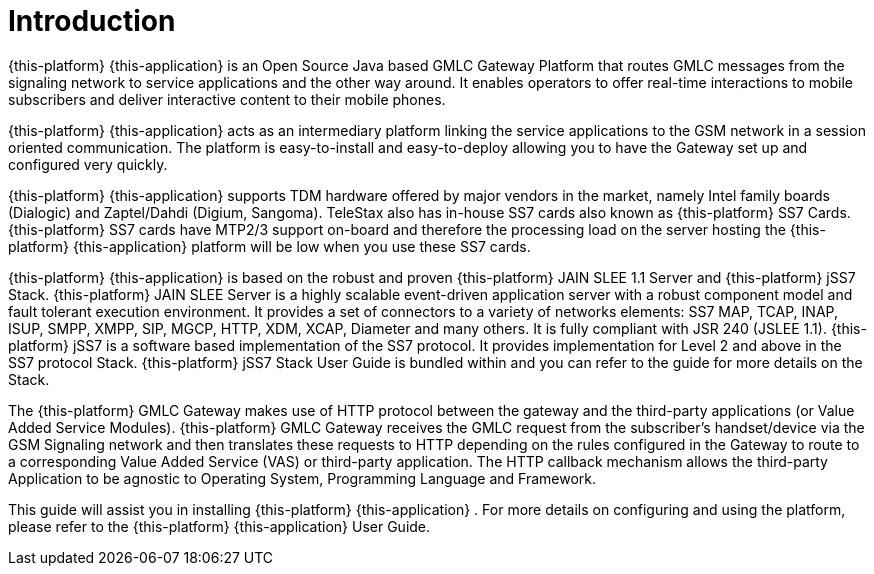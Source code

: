 = Introduction

{this-platform} {this-application} is an Open Source Java based GMLC Gateway Platform that routes GMLC messages from the signaling network to service applications and the other way around.
It enables operators to offer real-time interactions to mobile subscribers and deliver interactive content to their mobile phones.
 

{this-platform} {this-application} acts as an intermediary platform linking the service applications to the GSM network in a session oriented communication.
The platform is easy-to-install and easy-to-deploy allowing you to have the Gateway set up and configured very quickly.
 

{this-platform} {this-application} supports TDM hardware offered by major vendors in the market, namely Intel family boards (Dialogic) and  Zaptel/Dahdi (Digium, Sangoma). TeleStax also has in-house SS7 cards also known as {this-platform} SS7 Cards.
{this-platform} SS7 cards have MTP2/3 support on-board and therefore the processing load on the server hosting the {this-platform} {this-application} platform will be low when you use these SS7 cards.
 

{this-platform} {this-application} is based on the robust and proven {this-platform} JAIN SLEE 1.1 Server and {this-platform} jSS7 Stack. {this-platform} JAIN SLEE Server is a highly scalable event-driven application server with a robust component model and fault tolerant execution environment.
It provides a set of connectors to a variety of networks elements: SS7 MAP, TCAP, INAP, ISUP, SMPP, XMPP, SIP, MGCP, HTTP, XDM, XCAP, Diameter and many others.
It is fully compliant with JSR 240 (JSLEE 1.1). {this-platform} jSS7 is a software based implementation of the SS7 protocol.
It provides implementation for Level 2 and above in the SS7 protocol Stack. {this-platform} jSS7 Stack User Guide is bundled within and you can refer to the guide for more details on the Stack. 

The {this-platform} GMLC Gateway makes use of HTTP protocol between the gateway and the third-party applications (or Value Added Service Modules). {this-platform} GMLC Gateway receives the GMLC request from the subscriber's handset/device via the GSM Signaling network and then translates these requests to HTTP depending on the rules configured in the Gateway to route to a corresponding Value Added Service (VAS) or third-party application.
The HTTP callback mechanism allows the third-party Application to be agnostic to Operating System, Programming Language and Framework. 

This guide will assist you in installing {this-platform} {this-application} .
For more details on configuring and using the platform, please refer to the {this-platform} {this-application} User Guide.
 
